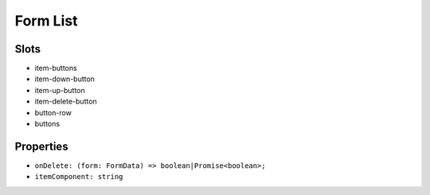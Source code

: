 Form List
=========

Slots
-----

- item-buttons
- item-down-button
- item-up-button
- item-delete-button
- button-row
- buttons

Properties
----------

- ``onDelete: (form: FormData) => boolean|Promise<boolean>;``
- ``itemComponent: string``
